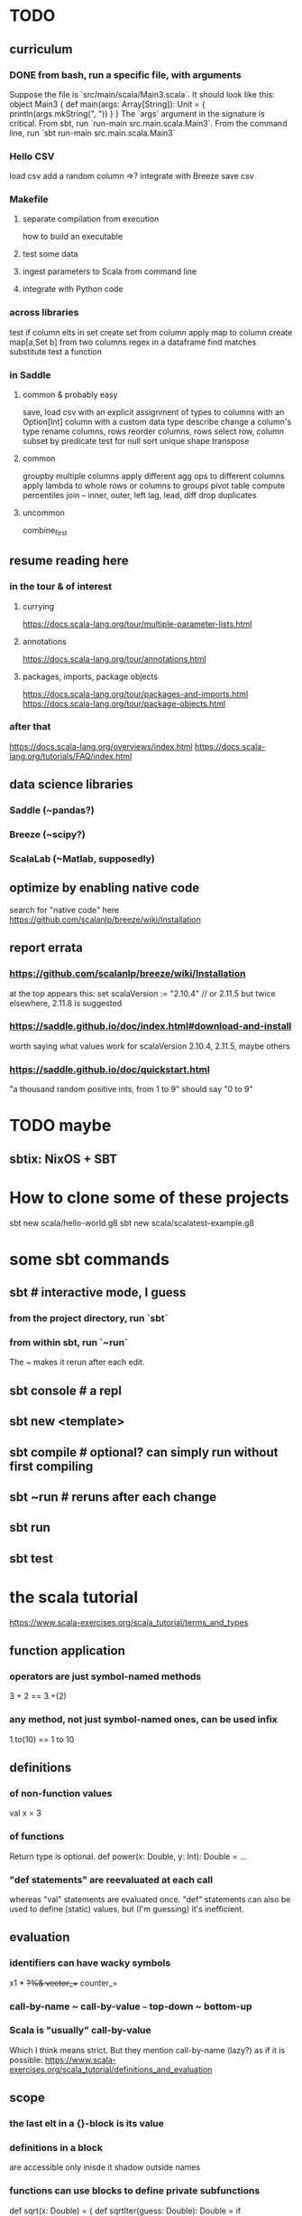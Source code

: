 * TODO
** curriculum
*** DONE from bash, run a specific file, with arguments
Suppose the file is `src/main/scala/Main3.scala`.
It should look like this:
  object Main3 {
    def main(args: Array[String]): Unit = {
      println(args.mkString(", "))
    }
  }
The `args` argument in the signature is critical.
From sbt, run `run-main src.main.scala.Main3`.
From the command line, run `sbt run-main src.main.scala.Main3`
*** Hello CSV
load csv
add a random column
  =>? integrate with Breeze
save csv
*** Makefile
**** separate compilation from execution
how to build an executable
**** test some data
**** ingest parameters to Scala from command line
**** integrate with Python code
*** across libraries
test if column elts in set
create set from column
apply map to column
create map[a,Set b] from two columns
regex in a dataframe
  find matches
  substitute
test a function
*** in Saddle
**** common & probably easy
save, load csv
  with an explicit assignment of types to columns
  with an Option[Int] column
  with a custom data type
describe
change a column's type
rename columns, rows
reorder columns, rows
select row, column subset by predicate
  test for null
sort
unique
shape
transpose
**** common
groupby multiple columns
  apply different agg ops to different columns
apply lambda
  to whole rows or columns
  to groups
pivot table
compute percentiles
join -- inner, outer, left
lag, lead, diff
drop duplicates
**** uncommon
combine_first
** resume reading here
*** in the tour & of interest
**** currying
 https://docs.scala-lang.org/tour/multiple-parameter-lists.html
**** annotations
 https://docs.scala-lang.org/tour/annotations.html
**** packages, imports, package objects
 https://docs.scala-lang.org/tour/packages-and-imports.html
 https://docs.scala-lang.org/tour/package-objects.html
*** after that
 https://docs.scala-lang.org/overviews/index.html
 https://docs.scala-lang.org/tutorials/FAQ/index.html
** data science libraries
*** Saddle (~pandas?)
*** Breeze (~scipy?)
*** ScalaLab (~Matlab, supposedly)
** optimize by enabling native code
search for "native code" here
  https://github.com/scalanlp/breeze/wiki/Installation
** report errata
*** https://github.com/scalanlp/breeze/wiki/Installation
at the top appears this:
  set scalaVersion := "2.10.4" // or 2.11.5
but twice elsewhere, 2.11.8 is suggested
*** https://saddle.github.io/doc/index.html#download-and-install
worth saying what values work for scalaVersion
  2.10.4, 2.11.5, maybe others
*** https://saddle.github.io/doc/quickstart.html
"a thousand random positive ints, from 1 to 9"
should say "0 to 9"
* TODO maybe
** sbtix: NixOS + SBT
* How to clone some of these projects
sbt new scala/hello-world.g8
sbt new scala/scalatest-example.g8
* some sbt commands
** sbt         # interactive mode, I guess
*** from the project directory, run `sbt`
*** from within sbt, run `~run`
The ~ makes it rerun after each edit.
** sbt console # a repl
** sbt new <template>
** sbt compile # optional? can simply run without first compiling
** sbt ~run    # reruns after each change
** sbt run
** sbt test
* the scala tutorial
https://www.scala-exercises.org/scala_tutorial/terms_and_types
** function application
*** operators are just symbol-named methods
 3 + 2 == 3.+(2)
*** any method, not just symbol-named ones, can be used infix
 1.to(10) == 1 to 10
** definitions
*** of non-function values
 val x = 3
*** of functions
Return type is optional.
def power(x: Double, y: Int): Double = ...
*** "def statements" are reevaluated at each call
whereas "val" statements are evaluated once.
"def" statements can also be used to define (static) values,
but (I'm guessing) it's inefficient.
** evaluation
*** identifiers can have wacky symbols
x1 * +?%& vector_++ counter_=
*** call-by-name ~ call-by-value ~~~ top-down ~ bottom-up
*** Scala is "usually" call-by-value
Which I think means strict.
But they mention call-by-name (lazy?) as if it is possible:
https://www.scala-exercises.org/scala_tutorial/definitions_and_evaluation

** scope
*** the last elt in a {}-block is its value
*** definitions in a block
are accessible only inisde it
shadow outside names
*** functions can use blocks to define private subfunctions
def sqrt(x: Double) = {
  def sqrtIter(guess: Double): Double =
    if (isGoodEnough(guess, x)) guess
    else sqrtIter(improve(guess, x), x)

  def improve(guess: Double) =
    (guess + x / guess) / 2

  def isGoodEnough(guess: Double) =
    abs(square(guess) - x) < 0.001

  sqrtIter(1.0)
}
*** semicolons can separate statements on the same line
*** use parens to write multi-line expressions
or put the operator at the end of the first line
*** the top-level objects of a file are "objects"
and there care be more than one in a file, unlike Java
*** packages
**** like-packaged objects share
if a statement like
  package foo
appears at the top of two files,
then their definitions are available to each other.
**** fully qualified names require no import statements
package quux
object Quux {
  foo.Bar.someMethod // foo is the package name
}
**** import statements let you omit most of a name
package quux
import foo.Bar
object Quux {
  Bar.someMethod
}
*** automatic imports
All members of package scala
All members of package java.lang
All members of the singleton object scala.Predef.
*** types and values have separate namespaces
** types
https://www.scala-exercises.org/scala_tutorial/structuring_information
*** "case class": product types
case class Note(
  name: String,
  duration: String,
  octave: Int )
*** "sealed trait": sum types
sealed trait Symbol
case class Note(name: String, duration: String, octave: Int) extends Symbol
case class Rest(duration: String) extends Symbol
*** "match-case": pattern matching
def symbolDuration(symbol: Symbol): String =
  symbol match {
    case Note(name, duration, octave) => duration
    case Rest(duration) => duration
  }
*** equals for case classes is defined automatically
it compares their values
*** enums are not case classes
because they are not products. Example:
sealed trait NoteName
case object A extends NoteName
case object B extends NoteName
...
case object G extends NoteName
** higher-order functions
def foo(f: Int => Int, a: Int, b: Int): Int
** higher-kinded types
They use brackets for type parameters,
whereas values use parentheses. Example:

res1: List[List[Int]] = List(List(0), List(1, 2))
** lambda expressions
(x: Int, y: Int) => x + y
*** explicit return type is optional
scala> ((x : Int) => (x*x : Int))(3)
res5: Int = 9
** standard types
*** List
**** values are written "List(elt,elt)"
**** (::) is cons
**** map, filter, etc. are method calls
List(1, 2, 3).flatMap { x =>
    List(x, 2 * x, 3 * x)
  }
**** "flatmap" is Haskell's concatmap
*** Option = Haskell's Maybe
Option T = None | Some T       -- Haskell-style
also has map, filter, flatmap
*** Try
Throwable exception =>         -- Haskell-style
  Try A = Success A | Failure exception
*** Either
** operators ending in (:)
https://www.scala-exercises.org/scala_tutorial/standard_library
*** are (by convention?) right-associative
e.g. A :: B :: C is interpreted as A :: (B :: C).
*** are method calls of the right-hand operand
So you can write
Nil.::(4).::(3).::(2).::(1)
** syntactic sugar
*** string interpolation
def greet(name: String): String =
  s"Hello, $name!"
def greet(name: String): String =
  s"Hello, ${name.toUpperCase}!"
*** tuple accessors
(1,2)._1 = 1
*** functions are objects with apply methods
these two types are synonyms:
  A => B
  scala.Function1[A, B]
Function2 has 2 args, etc.
*** for expressions
for (x <- xs; y <- ys) yield (x, y)
for {
  x <- xs if x % 2 == 0
  y <- ys
} yield (x, y)
*** function calls can optionally make parameter names explicit
and if you do, you can reorder them
Range(start = 1, end = 10, step = 2)
*** BEWARE: default values
case class Range(start: Int, end: Int, step: Int = 1)
*** BEWARE: "repeated parameters"
You can define a function that can receive an arbitrary number of parameters (of the same type) as follows:
def average(x: Int, xs: Int*): Double =
  (x :: xs.to[List]).sum.toDouble / (xs.size + 1)
And given such a function, a list can take the place of the many parameters:
  val xs: List[Int] = …
  average(1, xs: _*)
*** type aliases
Just like Haskell.
type Result = Either[String, (Int, Int)]
** OOP
*** defining a class
class Rational(x: Int, y: Int) {
  def numer = x
  def denom = y
}
=>
A new type, named Rational.
A constructor Rational to create elements of this type.
*** creating an instance
new Rational(3,2)
*** TODO (seems useful): private members
class Rational(x: Int, y: Int) {
  private def gcd(a: Int, b: Int): Int = if (b == 0) a else gcd(b, a % b)
  private val g = gcd(x, y)
  def numer = x / g
  def denom = y / g
  ...
}
*** "this" can usually be omitted
When defining a member function of a class with field "x",
one can simply write "x" instead of "this.x".
But to refer to the entire object, one must use "this".
*** imposing "require" on fields
class Rational(x: Int, y: Int) {
  require(y > 0, "denominator must be positive")
  ...
}
failure throws an IllegalArgumentException
*** BEWARE: auxiliary constructors
class Rational(x: Int, y: Int) {
  def this(x: Int) = this(x, 1)
  ...
}
*** defining operators
They are no different.
  def + (r: Rational) =
    new Rational(
      numer * r.denom + r.numer * denom,
      denom * r.denom
    )
*** precedence: determined by the first letter
(all letters)
|
^
&
< >
= !
:
+ -
/ * %
(all other special characters)
*** abstract class
One defined method of an abstract class can refer to an undefined one, relying on the extending subclass to define it.
**** some terms
Classes that "extend" an abstract class "conform" to its type.
The direct or indirect superclasses of a class C are called base classes of C.
**** syntax
abstract class IntSet {
  def incl(x: Int): IntSet
  def contains(x: Int): Boolean
}
class Empty extends IntSet {
  def contains(x: Int): Boolean = false
  def incl(x: Int): IntSet =
    new NonEmpty(x, new Empty, new Empty)
}
**** overriding a def from a superclass
class Sub extends Base {
  override def foo = 2
  def bar = 3
}
**** for singleton types, define an object, not a class
object Empty extends IntSet {
  def contains(x: Int): Boolean = false
  def incl(x: Int): IntSet = new NonEmpty(x, Empty, Empty)
}
*** multiple inheritance: use traits, not classes
Example:
  class Square extends Shape with Planar with Movable …
Shape is a class. There can be only one.
But Planar and Movable are traits.
Unlike classes, traits cannot have (value) parameters.
*** BEWARE: degenerate types
**** top types
Any is literally top.
AnyRef and AnyVal are almost top.
**** bottom types
Scala's Nothing
  ~ Haskell's bottom
  Member of everything.
  Uninhabited.
Scala's Null
  "Null is a subtype of every class that inherits from Object; it is incompatible with subtypes of AnyVal."
** assertions
Just like Python.
  assert(x >= 0)
** imperative | state
*** "var": like "val" but for stateful variables
Once a var is declared, it can be changed (without a keyword):
  var x = 3
  x = x+1
*** a val can have var fields
=> vals are not necessarily immutable
*** while loops
are stateful -- they require something to update
def power(x: Double, exp: Int): Double = {
  var r = 1.0
  var i = exp
  while (i > 0) { r = r * x; i = i - 1 }
  r
}
*** BEWARE: for loops != for expressions
("for expressions" are described above.)
**** what it does
def foreach(f: A => Unit): Unit =
  // apply `f` to each element of the collection
**** example
  (1 until 3) foreach (i => "abc" foreach (j => println(s"$i $j")))
is equivalent to
  for (i <- 1 until 3; j <- "abc") println(s"$i $j")
** classes v. case classes
Case classes are immutable,
so equality is element equality.
In (all?) other cases Scala uses referential equality.

"creating a class instance requires the keyword new,
whereas this is not required for case classes."

"the case class constructor parameters are promoted to members,
whereas this is not the case with regular classes."

Pattern matching is for case classes,
and generally not for classes.

Case classes cannot extend classes.

Case classes are special cases of classes,
in which Scala generates some code automatically.
See bottom of
https://www.scala-exercises.org/scala_tutorial/classes_vs_case_classes
** polymorphic types
*** type parameters
abstract class Set[A] {
  def incl(a: A): Set[A]
  def contains(a: A): Boolean
}
class Empty[A] extends Set[A] {
  …
}
class NonEmpty[A](elem: A, left: Set[A], right: Set[A]) extends Set[A] {
  …
}
*** generic functions
  def singleton[A](elem: A) =
    new NonEmpty[A](elem, new Empty[A], new Empty[A])
Now we can call it:
  singleton[Int](1)
  singleton[Boolean](true)
*** type parameters are usually inferrable, so optional
*** upper and lower bounds
def selection[A <: Animal](a1: A, a2: A): A =
  if (a1.fitness > a2.fitness) a1 else a2
can also write
  A >: Reptile
  A >: Zebra <: Animal // between Zebra and Animal
*** subtyping, variance, and covariance: hard
Given `Zebra <: Mammal`, is `Field[Zebra] <: Field[Mammal]`?

This seems only apply to classes (not case classes),
and I don't really want to use them, so I'll skip it.
** laziness
*** Stream | LazyList
The tutorial talked about Stream, maybe because it's old.
val xs = Stream.cons(1, Stream.cons(2, Stream.empty))
x #:: xs == Stream.cons(x, xs)
*** "lazy val" keyword
lazy val x = expr
** type classes
*** example
def insertionSort[T]             // polymorphic in T
    (xs: List[T])                // the argument
    (implicit ord: Ordering[T]): // the constraint
    List[T] = {                  // return type
  def insert(y: T, ys: List[T]): List[T] =
    … if (ord.lt(y, z)) …        // using the constraint
  … insert(y, insertionSort(ys)) …
}
*** if there's more than one possible implicit def, error
* Saddle
** PITFALL: indices can be redundant
scala> Series(Vec(1,2,3,4), Index("c", "b", "a", "b"))
res12: org.saddle.Series[java.lang.String,Int] =
[4 x 1]
c -> 1
b -> 2
a -> 3
b -> 4 // another b
** PITFALL: slices ignore absent keys
scala> q("a", "d") // q had no entry labeled d
res5: org.saddle.Series[java.lang.String,Int] =
[1 x 1]
a -> 2
* tail-recursion
** to qualify, a function must
call itself as the last thing it does -- and not, say,
return the product of something with the call to itself
** a helpful example
https://www.scala-exercises.org/scala_tutorial/tail_recursion
at the bottom of the page they rewrite factorial to be tail-rec
* importing Java libraries in Scala
https://alvinalexander.com/scala/scala-import-java-classes-packages-examples
of particular interest: aliases
* PITFALLS
** unreachable variables defined in Main are uninitialized
if I put this in Main
  val wado2 = 3
and then evaluate it in the REPL, I get 0.
But if I put it in some other class, I get 3.
